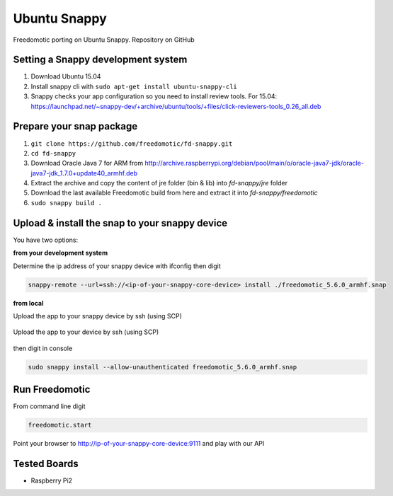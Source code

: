 
Ubuntu Snappy
=============

Freedomotic porting on Ubuntu Snappy. Repository on GitHub

Setting a Snappy development system
###################################

#. Download Ubuntu 15.04
#. Install snappy cli with ``sudo apt-get install ubuntu-snappy-cli``
#. Snappy checks your app configuration so you need to install review tools. For 15.04: https://launchpad.net/~snappy-dev/+archive/ubuntu/tools/+files/click-reviewers-tools_0.26_all.deb

Prepare your snap package
#########################

#. ``git clone https://github.com/freedomotic/fd-snappy.git``
#. ``cd fd-snappy``
#. Download Oracle Java 7 for ARM from http://archive.raspberrypi.org/debian/pool/main/o/oracle-java7-jdk/oracle-java7-jdk_1.7.0+update40_armhf.deb
#. Extract the archive and copy the content of jre folder (bin & lib) into *fd-snappy/jre* folder
#. Download the last available Freedomotic build from here and extract it into *fd-snappy/freedomotic*
#. ``sudo snappy build .``

.. figure:: images/ubuntu-snappy1.jpg
    :width: 600px
    :align: center
    :height: 400px
    :alt: Ubuntu Snappy
    :figclass: align-center


Upload & install the snap to your snappy device
###############################################

You have two options:

**from your development system**

Determine the ip address of your snappy device with ifconfig then digit

.. code-block:: guess
   
   snappy-remote --url=ssh://<ip-of-your-snappy-core-device> install ./freedomotic_5.6.0_armhf.snap

.. figure:: images/ubuntu-snappy2.jpg
    :width: 600px
    :align: center
    :height: 400px
    :alt: Ubuntu Snappy
    :figclass: align-center
    
     

**from local**

Upload the app to your snappy device by ssh (using SCP)

.. figure:: images/ubuntu-snappy3.jpg
    :width: 600px
    :align: center
    :height: 400px
    :alt: Ubuntu Snappy
    :figclass: align-center

    Upload the app to your device by ssh (using SCP)


then digit in console

.. code-block:: guess

   sudo snappy install --allow-unauthenticated freedomotic_5.6.0_armhf.snap



Run Freedomotic
###############
From command line digit

.. code-block:: guess 

   freedomotic.start

.. figure:: images/ubuntu-snappy4.jpg
    :width: 600px
    :align: center
    :height: 400px
    :alt: Ubuntu Snappy
    :figclass: align-center
    

Point your browser to http://ip-of-your-snappy-core-device:9111 and play with our API

Tested Boards
#############

- Raspberry Pi2
